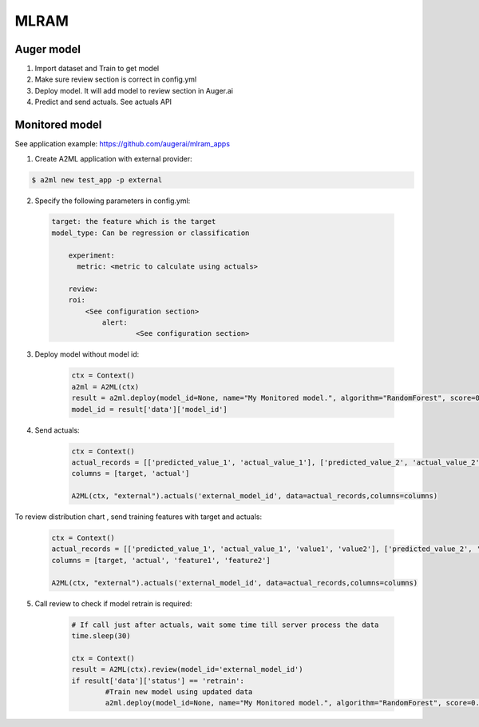 ************
MLRAM
************

Auger model
===================
1. Import dataset and Train to get model
2. Make sure review section is correct in config.yml
3. Deploy model. It will add model to review section in Auger.ai
4. Predict and send actuals. See actuals API

Monitored model
===================
See application example: https://github.com/augerai/mlram_apps

1. Create A2ML application with external provider:

.. code-block:: bash

  $ a2ml new test_app -p external

2. Specify the following parameters in config.yml:

  .. code-block:: YAML

    target: the feature which is the target
    model_type: Can be regression or classification

	experiment:
	  metric: <metric to calculate using actuals>

	review:
        roi:
            <See configuration section>    
		alert:
			<See configuration section>

3. Deploy model without model id:

	.. code-block:: python

	    ctx = Context()
	    a2ml = A2ML(ctx)
	    result = a2ml.deploy(model_id=None, name="My Monitored model.", algorithm="RandomForest", score=0.76)
	    model_id = result['data']['model_id']
    
4. Send actuals:

    .. code-block:: python

        ctx = Context()
        actual_records = [['predicted_value_1', 'actual_value_1'], ['predicted_value_2', 'actual_value_2']]
        columns = [target, 'actual']

        A2ML(ctx, "external").actuals('external_model_id', data=actual_records,columns=columns)

To review distribution chart , send training features with target and actuals:

    .. code-block:: python

        ctx = Context()
        actual_records = [['predicted_value_1', 'actual_value_1', 'value1', 'value2'], ['predicted_value_2', 'actual_value_2', 'value3', 'value4']]
        columns = [target, 'actual', 'feature1', 'feature2']

        A2ML(ctx, "external").actuals('external_model_id', data=actual_records,columns=columns)

5. Call review to check if model retrain is required:

    .. code-block:: python

        # If call just after actuals, wait some time till server process the data
        time.sleep(30)

        ctx = Context()
        result = A2ML(ctx).review(model_id='external_model_id')
        if result['data']['status'] == 'retrain':
        	#Train new model using updated data
        	a2ml.deploy(model_id=None, name="My Monitored model.", algorithm="RandomForest", score=0.77)

